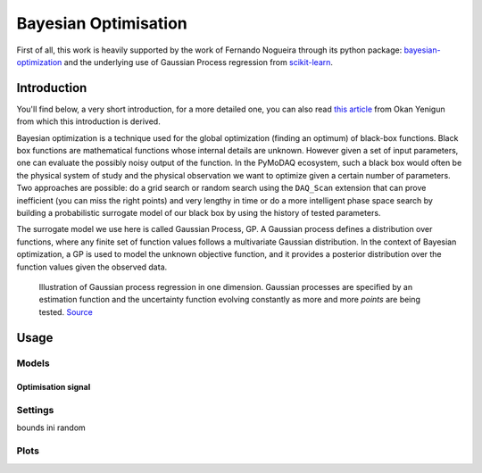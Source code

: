 .. _bayesian_extension:

Bayesian Optimisation
=====================

First of all, this work is heavily supported by the work of Fernando Nogueira through its python package:
`bayesian-optimization <https://github.com/bayesian-optimization/BayesianOptimization>`__ and the underlying use
of Gaussian Process regression from `scikit-learn <https://scikit-learn.org/stable/modules/gaussian_process.html>`__.

Introduction
++++++++++++

You'll find below, a very short introduction, for a more detailed one, you can also read
`this article <https://medium.com/@okanyenigun/step-by-step-guide-to-bayesian-optimization-a-python-based-approach-3558985c6818>`__
from Okan Yenigun from which this introduction is derived.

Bayesian optimization is a technique used for the global optimization (finding an optimum) of black-box functions. Black box
functions are mathematical functions whose internal details are unknown. However given a set of input parameters,
one can evaluate the possibly noisy output of the function. In the PyMoDAQ ecosystem, such a black box would
often be the physical system of study and the physical observation we want to optimize given a certain number
of parameters. Two approaches are possible: do a grid search or random search using the ``DAQ_Scan`` extension that can
prove inefficient (you can miss the right points) and very lengthy in time or
do a more intelligent phase space search by building a probabilistic surrogate model of our black box by using the
history of tested parameters.

The surrogate model we use here is called Gaussian Process, GP. A Gaussian process defines a distribution
over functions, where any finite set of function values follows a multivariate Gaussian distribution.
In the context of Bayesian optimization, a GP is used to model the unknown objective function,
and it provides a posterior distribution over the function values given the observed data.

.. figure:: bayesian_data/GP.png
   :alt: Gaussian Process

   Illustration of Gaussian process regression in one dimension. Gaussian processes are specified by an
   estimation function and the uncertainty function evolving constantly as more and more *points* are being tested.
   `Source <https://www.researchgate.net/publication/327613136_Bayesian_optimization_for_likelihood-free_cosmological_inference>`__

Usage
+++++

Models
------

Optimisation signal
___________________

Settings
--------
bounds
ini random

Plots
-----


